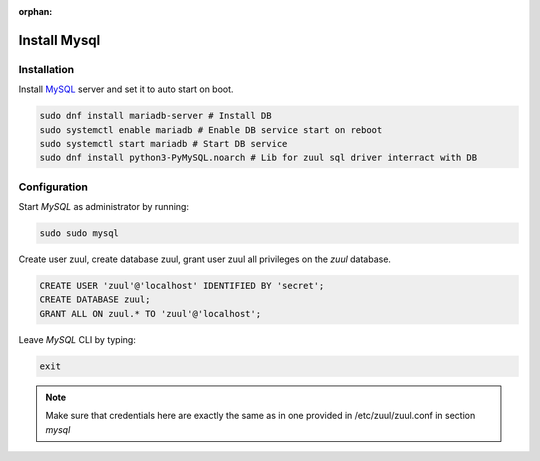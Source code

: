 :orphan:

Install Mysql
=============

Installation
------------

Install `MySQL
<https://www.digitalocean.com/community/tutorials/how-to-install-mariadb-on-centos-7/>`_
server and set it to auto start on boot.

.. code-block:: shell

    sudo dnf install mariadb-server # Install DB
    sudo systemctl enable mariadb # Enable DB service start on reboot
    sudo systemctl start mariadb # Start DB service
    sudo dnf install python3-PyMySQL.noarch # Lib for zuul sql driver interract with DB

Configuration
-------------

Start `MySQL` as administrator by running:

.. code-block:: shell

    sudo sudo mysql

Create user zuul, create database zuul, grant user zuul all privileges on the `zuul` database.

.. code-block:: shell

    CREATE USER 'zuul'@'localhost' IDENTIFIED BY 'secret';
    CREATE DATABASE zuul;
    GRANT ALL ON zuul.* TO 'zuul'@'localhost';

Leave `MySQL` CLI by typing:

.. code-block:: shell

    exit

.. note:: Make sure that credentials here are exactly the same as in one
	provided in /etc/zuul/zuul.conf in section `mysql`

